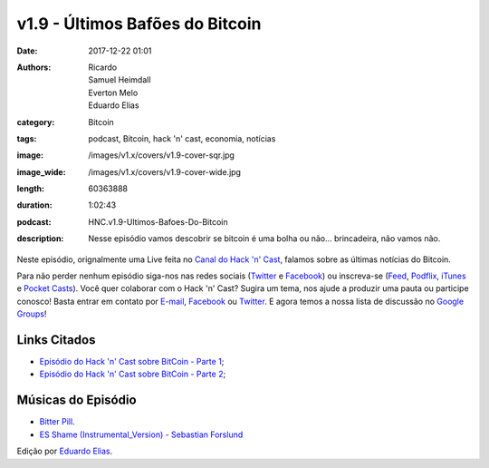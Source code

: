 v1.9 - Últimos Bafões do Bitcoin
################################
:date: 2017-12-22 01:01
:authors: Ricardo, Samuel Heimdall, Everton Melo, Eduardo Elias
:category: Bitcoin
:tags: podcast, Bitcoin, hack 'n' cast, economia, notícias
:image: /images/v1.x/covers/v1.9-cover-sqr.jpg
:image_wide: /images/v1.x/covers/v1.9-cover-wide.jpg
:length: 60363888
:duration: 1:02:43
:podcast: HNC.v1.9-Ultimos-Bafoes-Do-Bitcoin
:description: Nesse episódio vamos descobrir se bitcoin é uma bolha ou não... brincadeira, não vamos não.

Neste episódio, orignalmente uma Live feita no `Canal do Hack 'n' Cast`_, falamos sobre as últimas notícias do Bitcoin.

Para não perder nenhum episódio siga-nos nas redes sociais (`Twitter`_ e `Facebook`_) ou inscreva-se (`Feed`_, `Podflix`_, `iTunes`_ e `Pocket Casts`_). Você quer colaborar com o Hack 'n' Cast? Sugira um tema, nos ajude a produzir uma pauta ou participe conosco! Basta entrar em contato por `E-mail`_, `Facebook`_ ou `Twitter`_. E agora temos a nossa lista de discussão no `Google Groups`_!

.. more

Links Citados
-------------

- `Episódio do Hack 'n' Cast sobre BitCoin - Parte 1`_;
- `Episódio do Hack 'n' Cast sobre BitCoin - Parte 2`_;


Músicas do Episódio
-------------------

- `Bitter Pill`_.
- `ES Shame (Instrumental_Version) - Sebastian Forslund`_


.. class:: panel-body bg-info

    Edição por `Eduardo Elias`_.


.. Links Gerais
.. _Canal do Hack 'n' Cast: https://www.youtube.com/channel/UCwOEGtz0PrNvKW72horfIKw
.. _Hack 'n' Cast: /pt/category/hack-n-cast
.. _E-mail: mailto: hackncast@gmail.com
.. _Twitter: http://twitter.com/hackncast
.. _Facebook: http://facebook.com/hackncast
.. _Feed: http://feeds.feedburner.com/hack-n-cast
.. _Podflix: http://podflix.com.br/hackncast/
.. _iTunes: https://itunes.apple.com/br/podcast/hack-n-cast/id884916846?l=en
.. _Pocket Casts: http://pcasts.in/hackncast
.. _Google Groups: https://groups.google.com/forum/?hl=pt-BR#!forum/hackncast

.. Links
.. _Episódio do Hack 'n' Cast sobre BitCoin - Parte 1: https://hackncast.org/v017-introducao-ao-bitcoin
.. _Episódio do Hack 'n' Cast sobre BitCoin - Parte 2: - https://hackncast.org/v020-bitcoin-mineracao-e-carteiras

.. Edição
.. _Eduardo Elias: https://papobitcoin.com

.. Músicas
.. _Bitter Pill: http://freemusicarchive.org/music/Still_Pluto/Bitter_Pill/Still_Pluto_-_Bitter_Pill_feat_Vosmoy
.. _ES Shame (Instrumental_Version) - Sebastian Forslund: https://www.youtube.com/watch?v=x0QWGTmUVi4
